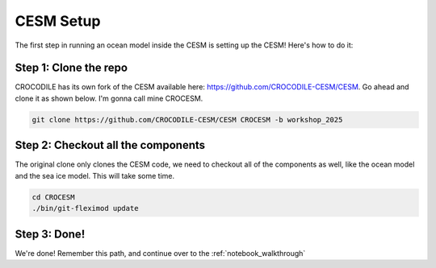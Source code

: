 .. _cesm:

CESM Setup 
===============

The first step in running an ocean model inside the CESM is setting up the CESM! Here's how to do it:

Step 1: Clone the repo
-------------------------
CROCODILE has its own fork of the CESM available here: https://github.com/CROCODILE-CESM/CESM. Go ahead and clone it as shown below. I'm gonna call mine CROCESM.

.. code-block:: bash

    git clone https://github.com/CROCODILE-CESM/CESM CROCESM -b workshop_2025

Step 2: Checkout all the components
----------------------------------------
The original clone only clones the CESM code, we need to checkout all of the components as well, like the ocean model and the sea ice model. This will take some time.

.. code-block:: bash

    cd CROCESM
    ./bin/git-fleximod update

Step 3: Done!
----------------
We're done! Remember this path, and continue over to the :ref:`notebook_walkthrough`
